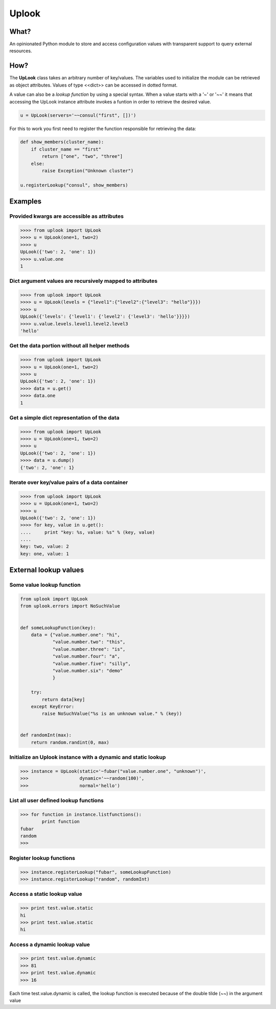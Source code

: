 ======
Uplook
======

What?
-----

An opinionated Python module to store and access configuration values with
transparent support to query external resources.

How?
----

The **UpLook** class takes an arbitrary number of key/values. The variables
used to initialize the module can be retrieved as object attributes. Values of
type <<dict>> can be accessed in dotted format.


A value can also be a *lookup function* by using a special syntax.  When a
value starts with a '~' or '~~' it means that accessing the UpLook instance
attribute invokes a funtion in order to retrieve the desired value.


.. code-block:: python

    u = UpLook(servers='~~consul("first", [])')


For this to work you first need to register the function responsible for
retrieving the data:

.. code-block:: python

    def show_members(cluster_name):
        if cluster_name == "first"
            return ["one", "two", "three"]
        else:
            raise Exception("Unknown cluster")

    u.registerLookup("consul", show_members)


Examples
--------

Provided kwargs are accessible as attributes
~~~~~~~~~~~~~~~~~~~~~~~~~~~~~~~~~~~~~~~~~~~~

.. code-block:: python

    >>>> from uplook import UpLook
    >>>> u = UpLook(one=1, two=2)
    >>>> u
    UpLook({'two': 2, 'one': 1})
    >>>> u.value.one
    1



Dict argument values are recursively mapped to attributes
~~~~~~~~~~~~~~~~~~~~~~~~~~~~~~~~~~~~~~~~~~~~~~~~~~~~~~~~~

.. code-block:: python

    >>>> from uplook import UpLook
    >>>> u = UpLook(levels = {"level1":{"level2":{"level3": "hello"}}})
    >>>> u
    UpLook({'levels': {'level1': {'level2': {'level3': 'hello'}}}})
    >>>> u.value.levels.level1.level2.level3
    'hello'



Get the data portion without all helper methods
~~~~~~~~~~~~~~~~~~~~~~~~~~~~~~~~~~~~~~~~~~~~~~~

.. code-block:: python

    >>>> from uplook import UpLook
    >>>> u = UpLook(one=1, two=2)
    >>>> u
    UpLook({'two': 2, 'one': 1})
    >>>> data = u.get()
    >>>> data.one
    1



Get a simple dict representation of the data
~~~~~~~~~~~~~~~~~~~~~~~~~~~~~~~~~~~~~~~~~~~~

.. code-block:: python

    >>>> from uplook import UpLook
    >>>> u = UpLook(one=1, two=2)
    >>>> u
    UpLook({'two': 2, 'one': 1})
    >>>> data = u.dump()
    {'two': 2, 'one': 1}



Iterate over key/value pairs of a data container
~~~~~~~~~~~~~~~~~~~~~~~~~~~~~~~~~~~~~~~~~~~~~~~~

.. code-block:: python

    >>>> from uplook import UpLook
    >>>> u = UpLook(one=1, two=2)
    >>>> u
    UpLook({'two': 2, 'one': 1})
    >>>> for key, value in u.get():
    ....     print "key: %s, value: %s" % (key, value)
    ....
    key: two, value: 2
    key: one, value: 1



External lookup values
----------------------

Some value lookup function
~~~~~~~~~~~~~~~~~~~~~~~~~~

.. code-block:: python

    from uplook import UpLook
    from uplook.errors import NoSuchValue


    def someLookupFunction(key):
        data = {"value.number.one": "hi",
                "value.number.two": "this",
                "value.number.three": "is",
                "value.number.four": "a",
                "value.number.five": "silly",
                "value.number.six": "demo"
                }

        try:
            return data[key]
        except KeyError:
            raise NoSuchValue("%s is an unknown value." % (key))


    def randomInt(max):
        return random.randint(0, max)




Initialize an Uplook instance with a dynamic and static lookup
~~~~~~~~~~~~~~~~~~~~~~~~~~~~~~~~~~~~~~~~~~~~~~~~~~~~~~~~~~~~~~

.. code-block:: python

    >>> instance = UpLook(static='~fubar("value.number.one", "unknown")',
    >>>                   dynamic='~~random(100)',
    >>>                   normal='hello')




List all user defined lookup functions
~~~~~~~~~~~~~~~~~~~~~~~~~~~~~~~~~~~~~~

.. code-block:: python

    >>> for function in instance.listfunctions():
            print function
    fubar
    random
    >>>



Register lookup functions
~~~~~~~~~~~~~~~~~~~~~~~~~

.. code-block:: python

    >>> instance.registerLookup("fubar", someLookupFunction)
    >>> instance.registerLookup("random", randomInt)




Access a static lookup value
~~~~~~~~~~~~~~~~~~~~~~~~~~~~

.. code-block:: python

    >>> print test.value.static
    hi
    >>> print test.value.static
    hi



Access a dynamic lookup value
~~~~~~~~~~~~~~~~~~~~~~~~~~~~~

.. code-block:: python

    >>> print test.value.dynamic
    >>> 81
    >>> print test.value.dynamic
    >>> 16


Each time test.value.dynamic is called, the lookup function is executed
because of the double tilde (~~) in the argument value
